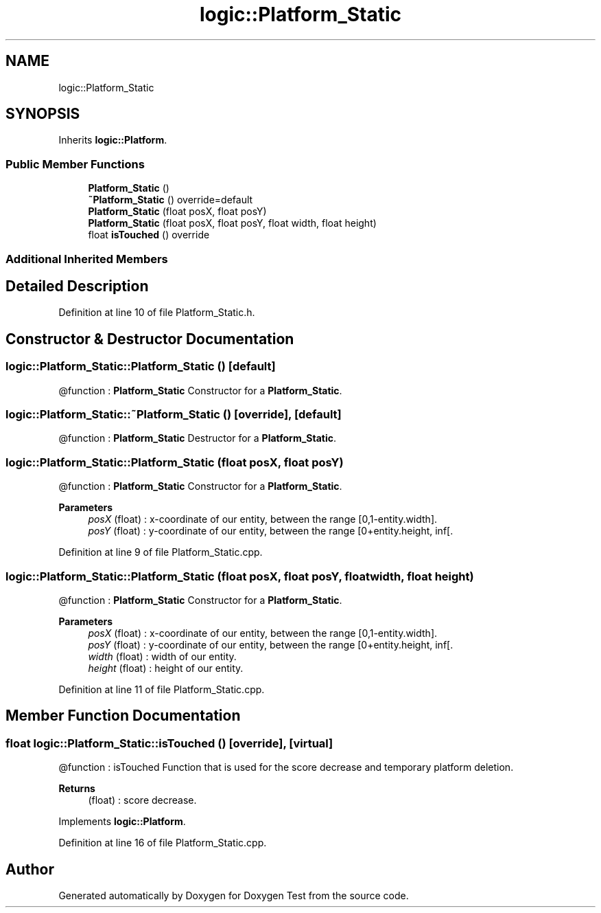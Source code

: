 .TH "logic::Platform_Static" 3 "Tue Jan 11 2022" "Doxygen Test" \" -*- nroff -*-
.ad l
.nh
.SH NAME
logic::Platform_Static
.SH SYNOPSIS
.br
.PP
.PP
Inherits \fBlogic::Platform\fP\&.
.SS "Public Member Functions"

.in +1c
.ti -1c
.RI "\fBPlatform_Static\fP ()"
.br
.ti -1c
.RI "\fB~Platform_Static\fP () override=default"
.br
.ti -1c
.RI "\fBPlatform_Static\fP (float posX, float posY)"
.br
.ti -1c
.RI "\fBPlatform_Static\fP (float posX, float posY, float width, float height)"
.br
.ti -1c
.RI "float \fBisTouched\fP () override"
.br
.in -1c
.SS "Additional Inherited Members"
.SH "Detailed Description"
.PP 
Definition at line 10 of file Platform_Static\&.h\&.
.SH "Constructor & Destructor Documentation"
.PP 
.SS "logic::Platform_Static::Platform_Static ()\fC [default]\fP"
@function : \fBPlatform_Static\fP Constructor for a \fBPlatform_Static\fP\&. 
.SS "logic::Platform_Static::~Platform_Static ()\fC [override]\fP, \fC [default]\fP"
@function : \fBPlatform_Static\fP Destructor for a \fBPlatform_Static\fP\&. 
.SS "logic::Platform_Static::Platform_Static (float posX, float posY)"
@function : \fBPlatform_Static\fP Constructor for a \fBPlatform_Static\fP\&. 
.PP
\fBParameters\fP
.RS 4
\fIposX\fP (float) : x-coordinate of our entity, between the range [0,1-entity\&.width]\&. 
.br
\fIposY\fP (float) : y-coordinate of our entity, between the range [0+entity\&.height, inf[\&. 
.RE
.PP

.PP
Definition at line 9 of file Platform_Static\&.cpp\&.
.SS "logic::Platform_Static::Platform_Static (float posX, float posY, float width, float height)"
@function : \fBPlatform_Static\fP Constructor for a \fBPlatform_Static\fP\&. 
.PP
\fBParameters\fP
.RS 4
\fIposX\fP (float) : x-coordinate of our entity, between the range [0,1-entity\&.width]\&. 
.br
\fIposY\fP (float) : y-coordinate of our entity, between the range [0+entity\&.height, inf[\&. 
.br
\fIwidth\fP (float) : width of our entity\&. 
.br
\fIheight\fP (float) : height of our entity\&. 
.RE
.PP

.PP
Definition at line 11 of file Platform_Static\&.cpp\&.
.SH "Member Function Documentation"
.PP 
.SS "float logic::Platform_Static::isTouched ()\fC [override]\fP, \fC [virtual]\fP"
@function : isTouched Function that is used for the score decrease and temporary platform deletion\&. 
.PP
\fBReturns\fP
.RS 4
(float) : score decrease\&. 
.RE
.PP

.PP
Implements \fBlogic::Platform\fP\&.
.PP
Definition at line 16 of file Platform_Static\&.cpp\&.

.SH "Author"
.PP 
Generated automatically by Doxygen for Doxygen Test from the source code\&.
